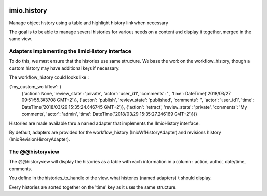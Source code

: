 .. image:: https://travis-ci.org/IMIO/imio.history.svg
    :target: https://travis-ci.org/IMIO/imio.history

.. image:: https://coveralls.io/repos/IMIO/imio.history/badge.svg
  :target: https://coveralls.io/r/IMIO/imio.history


imio.history
============

Manage object history using a table and highlight history link when necessary

The goal is to be able to manage several histories for various needs on a content and display it together, merged in the same view.

Adapters implementing the IImioHistory interface
------------------------------------------------

To do this, we must ensure that the histories use same structure.  We base the work on the workflow_history, though a custom history may have additional keys if necessary.

The workflow_history could looks like :

{'my_custom_workflow': (
    {'action': None, 'review_state': 'private', 'actor': 'user_id1', 'comments': '', 'time': DateTime('2018/03/27 09:51:55.303708 GMT+2')},
    {'action': 'publish', 'review_state': 'published', 'comments': '', 'actor': 'user_id1', 'time': DateTime('2018/03/29 15:35:24.646745 GMT+2')}, {'action': 'retract', 'review_state': 'private', 'comments': 'My comments', 'actor': 'admin', 'time': DateTime('2018/03/29 15:35:27.246169 GMT+2')})}

Histories are made available thru a named adapter that implements the IImioHistory interface.

By default, adapters are provided for the workflow_history (ImioWfHistoryAdapter) and revisions history (ImioRevisionHistoryAdapter).

The @@historyview
-----------------

The @@historyview will display the histories as a table with each information in a column : action, author, date/time, comments.

You define in the histories_to_handle of the view, what histories (named adapters) it should display.

Every histories are sorted together on the 'time' key as it uses the same structure.